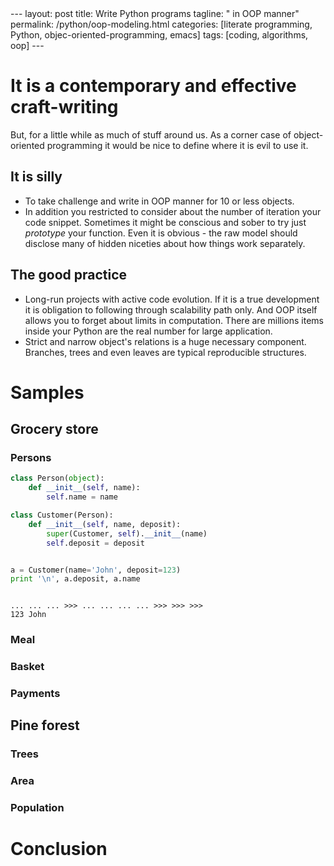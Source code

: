 #+BEGIN_HTML
---
layout: post
title: Write Python programs
tagline: " in OOP manner"
permalink: /python/oop-modeling.html
categories: [literate programming, Python, objec-oriented-programming, emacs]
tags: [coding, algorithms, oop]
---
#+END_HTML
#+STARTUP: showall
#+OPTIONS: tags:nil num:nil \n:nil @:t ::t |:t ^:{} _:{} *:t
#+TOC: headlines 2

* It is a contemporary and effective craft-writing
  But, for a little while as much of stuff around us. As a corner case of object-oriented programming
  it would be nice to define where it is evil to use it.

** It is silly
   - To take challenge and write in OOP manner for 10 or less objects.
   - In addition you restricted to consider about the number of iteration your code snippet.
     Sometimes it might be conscious and sober to try just /prototype/ your function. Even
     it is obvious - the raw model should disclose many of hidden niceties about how things
     work separately.


** The good practice
   - Long-run projects with active code evolution. If it is a true development it is obligation
     to following through scalability path only. And OOP itself allows you to forget about limits
     in computation. There are millions items inside your Python are the real number for large
     application.
   - Strict and narrow object's relations is a huge necessary component. Branches, trees and even
     leaves are typical reproducible structures.


* Samples

** Grocery store
   
*** Persons
    #+BEGIN_SRC python :session oop :results output
      class Person(object):
          def __init__(self, name):
              self.name = name

      class Customer(Person):
          def __init__(self, name, deposit):
              super(Customer, self).__init__(name)
              self.deposit = deposit


      a = Customer(name='John', deposit=123)
      print '\n', a.deposit, a.name
    #+END_SRC

    #+RESULTS:
    : 
    : ... ... ... >>> ... ... ... ... >>> >>> >>> 
    : 123 John

*** Meal

*** Basket

*** Payments

** Pine forest

*** Trees

*** Area

*** Population

* Conclusion
   
